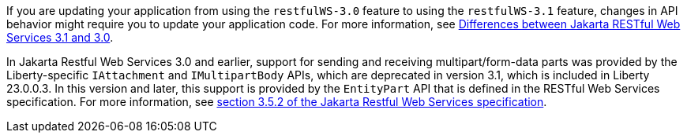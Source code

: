 If you are updating your application from using the `restfulWS-3.0` feature to using the `restfulWS-3.1` feature, changes in API behavior might require you to update your application code. For more information, see xref:javadoc:diff/jakarta-ee10-diff.adoc#restfulws[Differences between Jakarta RESTful Web Services 3.1 and 3.0].

In Jakarta Restful Web Services 3.0 and earlier, support for sending and receiving multipart/form-data parts was provided by the Liberty-specific `IAttachment` and `IMultipartBody` APIs, which are deprecated in version 3.1, which is included in Liberty 23.0.0.3. In this version and later, this support is provided by the `EntityPart` API that is defined in the RESTful Web Services specification. For more information, see link:https://jakarta.ee/specifications/restful-ws/3.1/jakarta-restful-ws-spec-3.1.html#consuming_multipart_formdata[section 3.5.2 of the Jakarta Restful Web Services specification].
